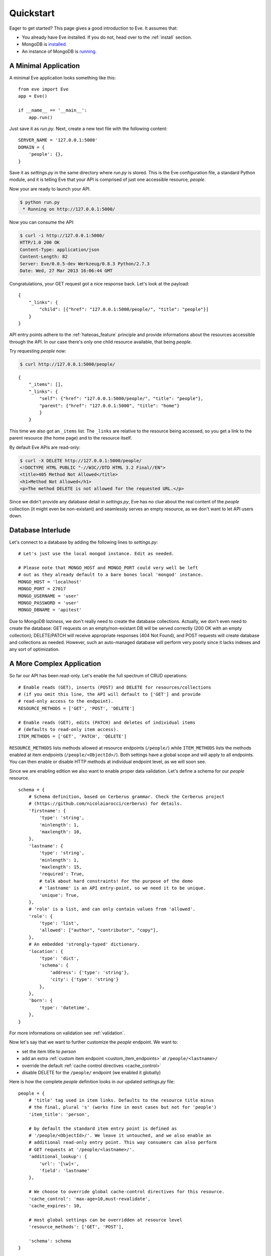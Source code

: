 .. _quickstart:

Quickstart
==========

Eager to get started?  This page gives a good introduction to Eve.  It
assumes that:

- You already have Eve installed. If you do not, head over to the
  :ref:`install` section.
- MongoDB is installed_. 
- An instance of MongoDB is running_.

A Minimal Application
---------------------

A minimal Eve application looks something like this::

    from eve import Eve
    app = Eve()

    if __name__ == '__main__':
        app.run()

Just save it as `run.py`. Next, create a new text file with the following
content:

::

    SERVER_NAME = '127.0.0.1:5000'
    DOMAIN = {
        'people': {},
    }

Save it as `settings.py` in the same directory where `run.py` is stored. This
is the Eve configuration file, a standard Python module, and it is telling Eve
that your API is comprised of just one accessible resource, `people`.

Now your are ready to launch your API. 

.. code-block:: console

    $ python run.py
     * Running on http://127.0.0.1:5000/

Now you can consume the API:

.. code-block:: console

    $ curl -i http://127.0.0.1:5000/
    HTTP/1.0 200 OK
    Content-Type: application/json
    Content-Length: 82
    Server: Eve/0.0.5-dev Werkzeug/0.8.3 Python/2.7.3
    Date: Wed, 27 Mar 2013 16:06:44 GMT

Congratulations, your GET request got a nice response back. Let's look at the
payload:

::

    {
        "_links": {
            "child": [{"href": "127.0.0.1:5000/people/", "title": "people"}]
        }
    }

API entry points adhere to the :ref:`hateoas_feature` principle and provide
informations about the resources accessible through the API. In our case
there's only one child resource available, that being `people`.

Try requesting `people` now:

.. code-block:: console

    $ curl http://127.0.0.1:5000/people/

::

    {
        "_items": [], 
        "_links": {
            "self": {"href": "127.0.0.1:5000/people/", "title": "people"}, 
            "parent": {"href": "127.0.0.1:5000", "title": "home"}
            }
        }

This time we also got an ``_items`` list. The ``_links`` are relative to the
resource being accessed, so you get a link to the parent resource (the home
page) and to the resource itself. 

By default Eve APIs are read-only: 

.. code-block:: console

    $ curl -X DELETE http://127.0.0.1:5000/people/
    <!DOCTYPE HTML PUBLIC "-//W3C//DTD HTML 3.2 Final//EN">
    <title>405 Method Not Allowed</title>
    <h1>Method Not Allowed</h1>
    <p>The method DELETE is not allowed for the requested URL.</p>

Since we didn't provide any database detail in `settings.py`, Eve has no clue
about the real content of the `people` collection (it might even be
non-existant) and seamlessly serves an empty resource, as we don't want to let
API users down.

Database Interlude
------------------
Let's connect to a database by adding the following lines to `settings.py`:

::

    # Let's just use the local mongod instance. Edit as needed.

    # Please note that MONGO_HOST and MONGO_PORT could very well be left
    # out as they already default to a bare bones local 'mongod' instance.
    MONGO_HOST = 'localhost'
    MONGO_PORT = 27017
    MONGO_USERNAME = 'user'
    MONGO_PASSWORD = 'user'
    MONGO_DBNAME = 'apitest'

Due to MongoDB *laziness*, we don't really need to create the database
collections. Actually, we don't even need to create the database: GET requests
on an empty/non-existant DB will be served correctly (200 OK with an empty
collection); DELETE/PATCH will receive appropriate responses (404 Not Found),
and POST requests will create database and collections as needed. However, such
an auto-managed database will perform very poorly since it lacks indexes and
any sort of optimization.

A More Complex Application
--------------------------
So far our API has been read-only. Let's enable the full spectrum of CRUD
operations:

::

    # Enable reads (GET), inserts (POST) and DELETE for resources/collections
    # (if you omit this line, the API will default to ['GET'] and provide
    # read-only access to the endpoint).
    RESOURCE_METHODS = ['GET', 'POST', 'DELETE']

    # Enable reads (GET), edits (PATCH) and deletes of individual items
    # (defaults to read-only item access).
    ITEM_METHODS = ['GET', 'PATCH', 'DELETE']

``RESOURCE_METHODS`` lists methods allowed at resource endpoints (``/people/``)
while ``ITEM_METHODS`` lists the methods enabled at item endpoints
(``/people/<ObjectId>/``). Both settings have a global scope and will apply to
all endpoints.  You can then enable or disable HTTP methods at individual
endpoint level, as we will soon see.

Since we are enabling edition we also want to enable proper data validation.
Let's define a schema for our `people` resource.

::

    schema = {
        # Schema definition, based on Cerberus grammar. Check the Cerberus project
        # (https://github.com/nicolaiarocci/cerberus) for details.
        'firstname': {
            'type': 'string',
            'minlength': 1,
            'maxlength': 10,
        },
        'lastname': {
            'type': 'string',
            'minlength': 1,
            'maxlength': 15,
            'required': True,
            # talk about hard constraints! For the purpose of the demo
            # 'lastname' is an API entry-point, so we need it to be unique.
            'unique': True,
        },
        # 'role' is a list, and can only contain values from 'allowed'.
        'role': {
            'type': 'list',
            'allowed': ["author", "contributor", "copy"],
        },
        # An embedded 'strongly-typed' dictionary.
        'location': {
            'type': 'dict',
            'schema': {
                'address': {'type': 'string'},
                'city': {'type': 'string'}
            },
        },
        'born': {
            'type': 'datetime',
        },
    }

For more informations on validation see :ref:`validation`. 

Now let's say that we want to further customize the `people` endpoint. We want
to: 

- set the item title to *person*
- add an extra :ref:`custom item endpoint <custom_item_endpoints>` at ``/people/<lastname>/``
- override the default :ref:`cache control directives <cache_control>`
- disable DELETE for the ``/people/`` endpoint (we enabled it globally)

Here is how the complete `people` definition looks in our updated `settings.py`
file:

::

    people = {
        # 'title' tag used in item links. Defaults to the resource title minus
        # the final, plural 's' (works fine in most cases but not for 'people')
        'item_title': 'person',

        # by default the standard item entry point is defined as
        # '/people/<ObjectId>/'. We leave it untouched, and we also enable an
        # additional read-only entry point. This way consumers can also perform 
        # GET requests at '/people/<lastname>/'.
        'additional_lookup': {
            'url': '[\w]+',
            'field': 'lastname'
        },

        # We choose to override global cache-control directives for this resource.
        'cache_control': 'max-age=10,must-revalidate',
        'cache_expires': 10,

        # most global settings can be overridden at resource level
        'resource_methods': ['GET', 'POST'],

        'schema': schema
    }

Finally we update our domain definition:

::

    DOMAIN = {
        'people': people,
    }

Save `settings.py` and launch `run.py`. We can now insert documents at the
`people` endpoint:

.. code-block:: console

    $ curl -d 'item1={"firstname": "barack", "lastname": "obama"}' -d 'item2={"firstname": "mitt", "lastname": "romney"}' http://127.0.0.1:5000/people/
    HTTP/1.0 200 OK

We can also update and delete items (but not the whole resource since we
disabled that). We can also perform GET requests against the new `lastname`
endpoint:

.. code-block:: console

    $ curl -i http://127.0.0.1:5000/people/obama/
    HTTP/1.0 200 OK
    Etag: 28995829ee85d69c4c18d597a0f68ae606a266cc
    Last-Modified: Wed, 21 Nov 2012 16:04:56 UTC 
    Cache-Control: 'max-age=10,must-revalidate'
    Expires: 10
    ... 

.. code-block:: javascript

    {
        "firstname": "barack",
        "lastname": "obama",
        "_id": "50acfba938345b0978fccad7"
        "updated": "Wed, 21 Nov 2012 16:04:56 UTC",
        "created": "Wed, 21 Nov 2012 16:04:56 UTC",
        "_links": {
            "self": {"href": "127.0.0.1/people/50acfba938345b0978fccad7/", "title": "person"},
            "parent": {"href": "127.0.0.1/", "title": "home"},
            "collection": {"href": "127.0.0.1/people/", "title": "people"}
        }
    }

Cache directives and item title match our new settings. See :doc:`features` for
a complete list of features available and more usage examples.

.. note::
    All examples and code snippets are from the :ref:`demo`, which is a fully
    functional API that you can use to experiment on your own, either on the
    live instance or locally (you can use the sample client app to populate
    and/or reset the database).

.. _`installed`: http://docs.mongodb.org/manual/installation/
.. _running: http://docs.mongodb.org/manual/tutorial/manage-mongodb-processes/
